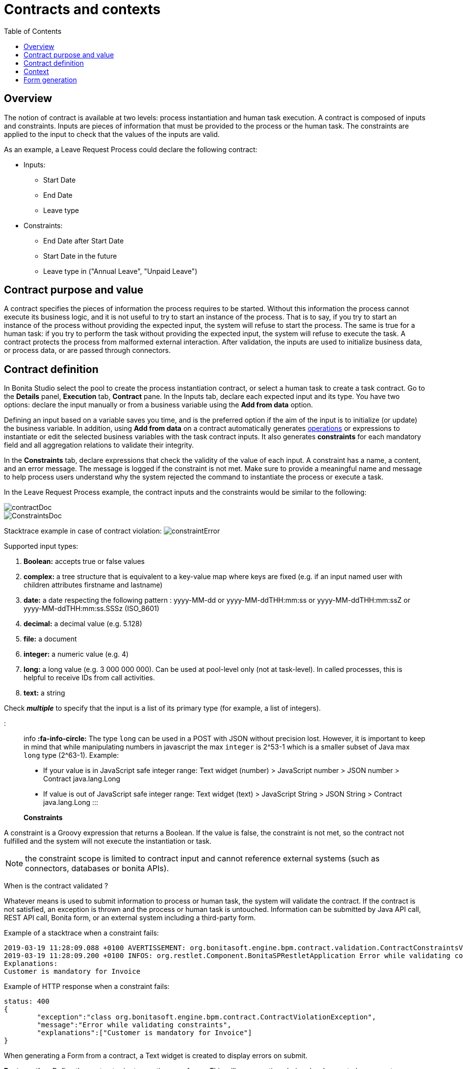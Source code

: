 = Contracts and contexts
:toc:

== Overview

The notion of contract is available at two levels: process instantiation and human task execution.
A contract is composed of inputs and constraints.
Inputs are pieces of information that must be provided to the process or the human task.
The constraints are applied to the input to check that the values of the inputs are valid.

As an example, a Leave Request Process could declare the following contract:

* Inputs:
 ** Start Date
 ** End Date
 ** Leave type
* Constraints:
 ** End Date after Start Date
 ** Start Date in the future
 ** Leave type in ("Annual Leave", "Unpaid Leave")

== Contract purpose and value

A contract specifies the pieces of information the process requires to be started.
Without this information the process cannot execute its business logic, and it is not useful to try to start an instance of the process.
That is to say, if you try to start an instance of the process without providing the expected input, the system will refuse to start the process.
The same is true for a human task: if you try to perform the task without providing the expected input, the system will refuse to execute the task.
A contract protects the process from malformed external interaction.
After validation, the inputs are used to initialize business data, or process data, or are passed through connectors.

== Contract definition

In Bonita Studio select the pool to create the process instantiation contract, or select a human task to create a task contract.
Go to the *Details* panel, *Execution* tab, *Contract* pane.
In the Inputs tab, declare each expected input and its type.
You have two options: declare the input manually or from a business variable using the *Add from data* option.

Defining an input based on a variable saves you time, and is the preferred option if the aim of the input is to initialize (or update) the business variable.
In addition, using *Add from data* on a contract automatically generates xref:operations.adoc[operations] or expressions to instantiate or edit the selected business variables with the task contract inputs.
It also generates *constraints* for each mandatory field and all aggregation relations to validate their integrity.

In the *Constraints* tab, declare expressions that check the validity of the value of each input.
A constraint has a name, a content, and an error message.
The message is logged if the constraint is not met.
Make sure to provide a meaningful name and message to help process users understand why the system rejected the command to instantiate the process or execute a task.

In the Leave Request Process example, the contract inputs and the constraints would be similar to the following:

image::images/images-6_0/contractDoc.PNG[]

image::images/images-6_0/ConstraintsDoc.PNG[]

Stacktrace example in case of contract violation:   image:images/images-6_0/constraintError.PNG[]

Supported input types:

. *Boolean:* accepts true or false values
. *complex:* a tree structure that is equivalent to a key-value map where keys are fixed (e.g.
if an input named user with children attributes firstname and lastname)
. *date:* a date respecting the following pattern : yyyy-MM-dd or yyyy-MM-ddTHH:mm:ss or yyyy-MM-ddTHH:mm:ssZ or yyyy-MM-ddTHH:mm:ss.SSSz (ISO_8601)
. *decimal:* a decimal value (e.g.
5.128)
. *file:* a document
. *integer:* a numeric value (e.g.
4)
. *long:* a long value (e.g.
3 000 000 000).
Can be used at pool-level only (not at task-level).
In called processes, this is helpful to receive IDs from call activities.
. *text:* a string

Check *_multiple_* to specify that the input is a list of its primary type (for example, a list of integers).

::: info *:fa-info-circle:*  The type `long` can be used in a POST with JSON without precision lost.
However, it is important to keep in mind that while manipulating numbers in javascript the max `integer` is 2{caret}53-1 which is a smaller subset of Java max `long` type (2{caret}63-1).
Example:

* If your value is in JavaScript safe integer range: Text widget (number) > JavaScript number > JSON number > Contract java.lang.Long
* If value is out of JavaScript safe integer range: Text widget (text) > JavaScript String > JSON String > Contract java.lang.Long :::

*Constraints*

A constraint is a Groovy expression that returns a Boolean.
If the value is false, the constraint is not met, so the contract not fulfilled and the system will not execute the instantiation or task.

NOTE: the constraint scope is limited to contract input and cannot reference external systems (such as connectors, databases or bonita APIs).

When is the contract validated ?

Whatever means is used to submit information to process or human task, the system will validate the contract.
If the contract is not satisfied, an exception is thrown and the process or human task is untouched.
Information can be submitted by Java API call, REST API call, Bonita form, or an external system including a third-party form.

Example of a stacktrace when a constraint fails:

----
2019-03-19 11:28:09.088 +0100 AVERTISSEMENT: org.bonitasoft.engine.bpm.contract.validation.ContractConstraintsValidator THREAD_ID=64 | HOSTNAME=*** | TENANT_ID=1 | Constraint [mandatory_invoiceInput_customer] on input(s) [invoiceInput] is not valid
2019-03-19 11:28:09.200 +0100 INFOS: org.restlet.Component.BonitaSPRestletApplication Error while validating constraints
Explanations:
Customer is mandatory for Invoice
----

Example of HTTP response when a constraint fails:

----
status: 400
{
	"exception":"class org.bonitasoft.engine.bpm.contract.ContractViolationException",
	"message":"Error while validating constraints",
	"explanations":["Customer is mandatory for Invoice"]
}
----

When generating a Form from a contract, a Text widget is created to display errors on submit.

*Best practice:* Define the contract prior to creating your forms.
This will save you time during development phase as auto-generated forms enable you to submit information and validate that your contract definition is stable.
After the contract is defined, you can go to UI Designer using top-right pencil icon of the Details panel.
It will generate a form with the appropriate widget for each contract input to enable the user to provide the expected value.

== Context

To display contextual information of the task or the process instance in a form, you can leverage the business data and document references made publicly available through the context.
The notion of context is available at two levels : process instance and human task.
The context is a list of references to the business data and documents manipulated by the process instance during its execution.
Currently, context is the same for a human task and its process instance.
All the business data and documents defined are public.

Limitation : there is currently no way to customize which business data or document are public in Community edition.
When using an Enterprise edition, you may want to use the xref:bdm-access-control.adoc[BDM Access Control] to protect data access.

== +++<a name="form-generation">++++++</a>+++ Form generation

When creating a contract input from a Data (Add from Data...) you can select the edition mode.
+ In `Create` mode, the generated contract input is meant to instantiate new Data instance.
+ In `Edit` mode, additional `persistenceId_string` input are generated to ensure edition of existing data instances.
When generating a Form, additional variables are created in the UID page to retrieve existing data from the Task context and bind create a proper databinding.
There is some known limitations if the data has _lazy_ relations:

* If the _lazy_ field is not contained in a repeatable container (no multiple parent in the object hierarchy): Another UID variable (External API) is generated to retrieve the _lazy_ relation.
* If the _lazy_ field is contained in a repeatable container (there is a multiple parent in the object hierarchy or the data is multiple): This kind of fields are unselected by default when generating the contract.
We cannot retrieve the values from the context for those relations and a consistent _edition_ form generation is not possible.
The current workarounds to handle this use case are:
 ** Change the relation loading mode to _eager_ (Always load related objects option) instead of _lazy_ (Only load related objects when needed)
 ** Use UID xref:fragments.adoc[fragments] (Enterprise edition only).
Keep in mind that it may lead to performance issues as each lazy instance will generate an HTTP request.
 ** Use a xref:api-extensions.adoc[Rest API Extension].
Instead of reusing the Task context, create your own endpoint that will serve all the needed data in one HTTP request.

In `Edit` mode, you have the possibility to generate read only widgets for attributes related to the contract but not in the contract.
+ The following example describes the logic:

image::images/formGenerationReadOnly.svg[Read only example]

Elements in blue are the contract inputs, i.e a sub-part of the business model that will be edited.
+ Elements in red are the attributes considered as _related to a contract input_.
We will propose you to generate read only widgets to display the values of those attributes.

The rules are the following: + An attribute is considered as _related to a contract input_ if:

* This attribute is not used as a contract input
* The parent of this attribute has at least one child used as a contract input

If a simple attribute is considered as _related to a contract input_, then a read only widget can be generated for this attribute.
+ If a complex attribute is considered as _related to a contract input_, then a read only widget can be generated for all the simple children of this attribute.

⚠️ We do not generate read only widgets for lazy fields contained in a repeatable container (the limitation is explained above)
